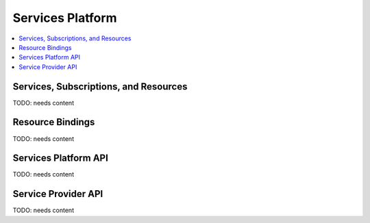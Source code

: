 .. _services-platform:

================================
 Services Platform
================================

.. contents::
    :local:
    :depth: 1

Services, Subscriptions, and Resources
--------------------------------------

TODO: needs content

Resource Bindings
-----------------

TODO: needs content


Services Platform API
---------------------

TODO: needs content

Service Provider API
--------------------

TODO: needs content
